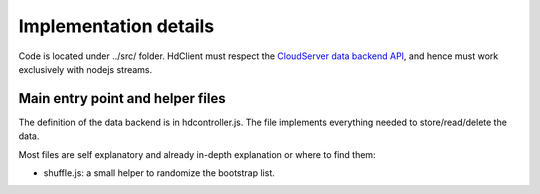 ======================
Implementation details
======================

Code is located under ../src/ folder. HdClient must respect the
`CloudServer data backend API`_,
and hence must work exclusively with nodejs streams.

Main entry point and helper files
---------------------------------

The definition of the data backend is in hdcontroller.js. The file
implements everything needed to store/read/delete the data.

Most files are self explanatory and already in-depth explanation or
where to find them:

* shuffle.js: a small helper to randomize the bootstrap list.

.. _`CloudServer data backend API` : https://github.com/scality/cloudserver/tree/development/8.1/docs/developers
.. _Design : ../Design.rst
